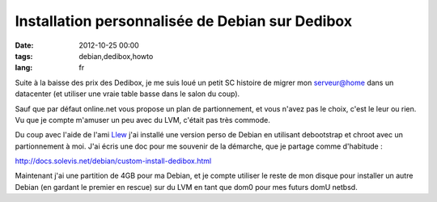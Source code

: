 Installation personnalisée de Debian sur Dedibox
################################################

:date: 2012-10-25 00:00
:tags: debian,dedibox,howto
:lang: fr

Suite à la baisse des prix des Dedibox, je me suis loué un petit SC histoire de migrer mon serveur@home dans un datacenter (et utiliser une vraie table basse dans le salon du coup).

Sauf que par défaut online.net vous propose un plan de partionnement, et vous n'avez pas le choix, c'est le leur ou rien. Vu que je compte m'amuser un peu avec du LVM, c'était pas très commode.

Du coup avec l'aide de l'ami Llew_ j'ai installé une version perso de Debian en utilisant debootstrap et chroot avec un partionnement à moi. J'ai écris une doc pour me souvenir de la démarche, que je partage comme d'habitude :

http://docs.solevis.net/debian/custom-install-dedibox.html

Maintenant j'ai une partition de 4GB pour ma Debian, et je compte utiliser le reste de mon disque pour installer un autre Debian (en gardant le premier en rescue) sur du LVM en tant que dom0 pour mes futurs domU netbsd.

.. _Llew: http://www.llew.me/
